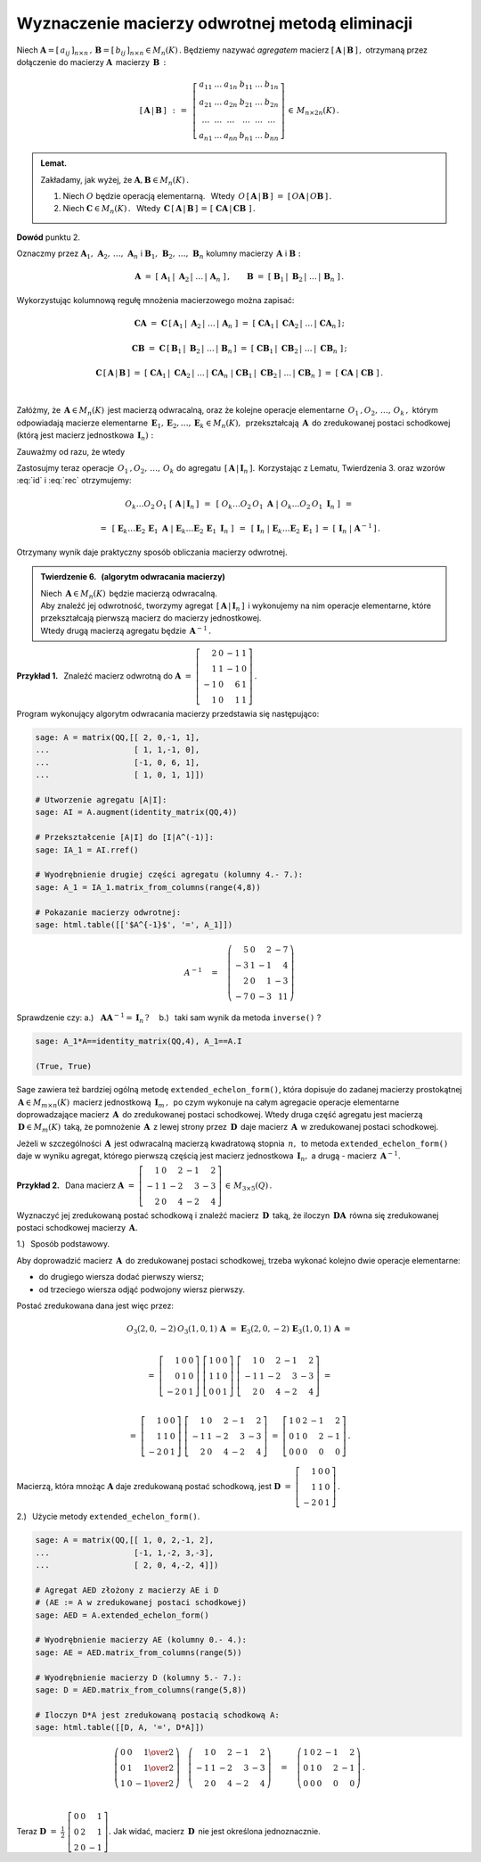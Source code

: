 
Wyznaczenie macierzy odwrotnej metodą eliminacji
------------------------------------------------

Niech 
:math:`\ \boldsymbol{A}=[\,a_{ij}\,]_{n\times n}\,,\,
\boldsymbol{B}=[\,b_{ij}\,]_{n\times n}\in M_n(K)\,.`
Będziemy nazywać *agregatem* macierz :math:`\ [\,\boldsymbol{A}\,|\,\boldsymbol{B}\,]\,,\ `
otrzymaną przez dołączenie do macierzy :math:`\ \boldsymbol{A}\,` macierzy :math:`\,\boldsymbol{B}\,:`

.. math::
   
   \left[\,\boldsymbol{A}\,|\,\boldsymbol{B}\,\right]\ \,:\,=\ \,
   \left[\begin{array}{cccccc}
      a_{11} & \ldots & a_{1n} & b_{11} & \ldots & b_{1n} \\
      a_{21} & \ldots & a_{2n} & b_{21} & \ldots & b_{2n} \\
      \ldots & \ldots & \ldots & \ldots & \ldots & \ldots \\
      a_{n1} & \ldots & a_{nn} & b_{n1} & \ldots & b_{nn}
   \end{array}\right]\,\in\,M_{n\times 2n}(K)\,.

.. admonition:: Lemat. :math:`\,` 

   Zakładamy, jak wyżej, że :math:`\ \boldsymbol{A},\boldsymbol{B}\in M_n(K)\,.` 

   1. Niech :math:`\ O\ ` będzie operacją elementarną. :math:`\,` 
      Wtedy :math:`\ \,O\,\left[\,\boldsymbol{A}\,|\,\boldsymbol{B}\,\right]\ =\ 
      \left[\,O\boldsymbol{A}\,|\,O\boldsymbol{B}\,\right]\,.`
   
   2. Niech :math:`\ \boldsymbol{C}\in M_n(K)\,.\ \,` 
      Wtedy :math:`\ \,\boldsymbol{C}\,\left[\,\boldsymbol{A}\,|\,\boldsymbol{B}\,\right]\,=\,
      \left[\;\boldsymbol{C}\boldsymbol{A}\,|\,\boldsymbol{C}\boldsymbol{B}\;\right]\,.`

**Dowód** punktu 2.

Oznaczmy przez :math:`\ \boldsymbol{A}_1,\,\boldsymbol{A}_2,\,\dots,\,\boldsymbol{A}_n\ \ ` i
:math:`\ \ \boldsymbol{B}_1,\,\boldsymbol{B}_2,\,\dots,\,\boldsymbol{B}_n\ \ ` kolumny
macierzy :math:`\,\boldsymbol{A}\ \ ` i :math:`\ \ \boldsymbol{B}:` 

.. math::
   
   \boldsymbol{A}\ =\ 
   \left[\;\boldsymbol{A}_1\,|\;\boldsymbol{A}_2\,|\;\dots\,|\,\boldsymbol{A}_n\;\right]\,,
   \qquad
   \boldsymbol{B}\ =\ 
   \left[\;\boldsymbol{B}_1\,|\;\boldsymbol{B}_2\,|\;\dots\,|\,\boldsymbol{B}_n\;\right]\,.

Wykorzystując kolumnową regułę mnożenia macierzowego można zapisać:

.. math::
   
   \boldsymbol{C}\boldsymbol{A}\ \ =\ \ 
   \boldsymbol{C}\,
   \left[\,\boldsymbol{A}_1\,|\;
           \boldsymbol{A}_2\,|\;\dots\,|\,
           \boldsymbol{A}_n\;
   \right]\ \ =\ \  
   \left[\ \boldsymbol{C}\boldsymbol{A}_1\,|\;
           \boldsymbol{C}\boldsymbol{A}_2\,|\;\dots\,|\,
           \boldsymbol{C}\boldsymbol{A}_n\,
   \right]\,;

   \boldsymbol{C}\boldsymbol{B}\ \ =\ \ 
   \boldsymbol{C}\,
   \left[\,\boldsymbol{B}_1\,|\;
           \boldsymbol{B}_2\,|\;\dots\,|\,
           \boldsymbol{B}_n\,
   \right]\ \ =\ \ 
   \left[\ \boldsymbol{C}\boldsymbol{B}_1\,|\;
           \boldsymbol{C}\boldsymbol{B}_2\,|\;\dots\,|\;
           \boldsymbol{C}\boldsymbol{B}_n\;\right]\,;

   \boldsymbol{C}\,\left[\,\boldsymbol{A}\,|\,\boldsymbol{B}\,\right]\ \ =\ \ 
   \left[\ \boldsymbol{C}\boldsymbol{A}_1\,|\;
           \boldsymbol{C}\boldsymbol{A}_2\,|\;\dots\,|\,
           \boldsymbol{C}\boldsymbol{A}_n\;|\  
           \boldsymbol{C}\boldsymbol{B}_1\,|\;
           \boldsymbol{C}\boldsymbol{B}_2\,|\;\dots\,|\,
           \boldsymbol{C}\boldsymbol{B}_n\;\right]\ \ =\ \ 
   \left[\;\boldsymbol{C}\boldsymbol{A}\;|\;\boldsymbol{C}\boldsymbol{B}\;\right]\,. 

   \;

Załóżmy, że :math:`\,\boldsymbol{A}\in M_n(K)\,` jest macierzą odwracalną, 
oraz że kolejne operacje elementarne :math:`\,O_1\,,O_2,\,\dots,\,O_k\,,\ ` 
którym odpowiadają macierze elementarne
:math:`\,\boldsymbol{E}_1,\boldsymbol{E}_2,\dots,\boldsymbol{E}_k\in M_n(K),\,`
przekształcają :math:`\,\boldsymbol{A}\,` do zredukowanej postaci schodkowej
(którą jest macierz jednostkowa :math:`\,\boldsymbol{I}_n):`

.. math::
   :label: id
   
   O_k\dots O_2\,O_1\ \boldsymbol{A}\ =\ 
   \boldsymbol{E}_k\dots\boldsymbol{E}_2\,\boldsymbol{E}_1\,\boldsymbol{A}\ =\ \boldsymbol{I}_n\,.

Zauważmy od razu, że wtedy

.. math::
   :label: rec
   
   \boldsymbol{E}_k\dots\boldsymbol{E}_2\,\boldsymbol{E}_1\ =\ \boldsymbol{A}^{-1}\,.

Zastosujmy teraz operacje :math:`\,O_1\,,O_2,\,\dots,\,O_k\ `
do agregatu :math:`\,\left[\,\boldsymbol{A}\,|\,\boldsymbol{I}_n\,\right].\,`
Korzystając z Lematu, Twierdzenia 3. oraz wzorów :eq:`id` i :eq:`rec` otrzymujemy:

.. math::

   O_k\dots O_2\,O_1\ \left[\,\boldsymbol{A}\,|\,\boldsymbol{I}_n\,\right]\ \,=\ \,
   \left[\ O_k\dots O_2\,O_1\ \boldsymbol{A}\ |\ O_k\dots O_2\,O_1\ \boldsymbol{I}_n\ \right]\ \,=

   =\ \,
   \left[\ \boldsymbol{E}_k\dots
   \boldsymbol{E}_2\,
   \boldsymbol{E}_1\ \boldsymbol{A}\ |\  
   \boldsymbol{E}_k\dots
   \boldsymbol{E}_2\,
   \boldsymbol{E}_1\ \boldsymbol{I}_n\ \right]\ \,=\ \,
   \left[\ \boldsymbol{I}_n\ |\ \boldsymbol{E}_k\dots\boldsymbol{E}_2\,\boldsymbol{E}_1\ \right]\ =\ 
   \left[\,\boldsymbol{I}_n\;|\;\boldsymbol{A}^{-1}\,\right]\,.

Otrzymany wynik daje praktyczny sposób obliczania macierzy odwrotnej.

.. admonition:: Twierdzenie 6. :math:`\,` (algorytm odwracania macierzy) :math:`\,`

   Niech :math:`\,\boldsymbol{A}\in M_n(K)\,` będzie macierzą odwracalną. :math:`\\`
   Aby znaleźć jej odwrotność, tworzymy agregat 
   :math:`\,\left[\,\boldsymbol{A}\,|\,\boldsymbol{I}_n\,\right]\,` 
   i wykonujemy na nim operacje elementarne, które przekształcają pierwszą macierz
   do macierzy jednostkowej. :math:`\\`
   Wtedy drugą macierzą agregatu będzie :math:`\,\boldsymbol{A}^{-1}\,.`

**Przykład 1.** :math:`\,` Znaleźć macierz odwrotną do
:math:`\ \boldsymbol{A}\ =\ \left[\begin{array}{rrrr}
2 &  0 & -1 & 1 \\ 1 &  1 & -1 & 0 \\ -1 &  0 &  6 & 1 \\ 1 &  0 &  1 & 1 
\end{array}\right]\,.` :math:`\\`

.. .. math::
   
   \boldsymbol{A}\ =\ \left[\begin{array}{rrrr}
       2 &  0 & -1 & 1 \\
       1 &  1 & -1 & 0 \\
      -1 &  0 &  6 & 1 \\
       1 &  0 &  1 & 1 \end{array}\right]\,.

Program wykonujący algorytm odwracania macierzy przedstawia się następująco:

.. code-block:: python

   sage: A = matrix(QQ,[[ 2, 0,-1, 1],
   ...                  [ 1, 1,-1, 0],
   ...                  [-1, 0, 6, 1],
   ...                  [ 1, 0, 1, 1]])

   # Utworzenie agregatu [A|I]:
   sage: AI = A.augment(identity_matrix(QQ,4))

   # Przekształcenie [A|I] do [I|A^(-1)]:
   sage: IA_1 = AI.rref()

   # Wyodrębnienie drugiej części agregatu (kolumny 4.- 7.):
   sage: A_1 = IA_1.matrix_from_columns(range(4,8))

   # Pokazanie macierzy odwrotnej: 
   sage: html.table([['$A^{-1}$', '=', A_1]])

.. math::
   
   A^{-1}\quad =\quad
   \left(\begin{array}{rrrr}
       5 & 0 &  2 & -7 \\
      -3 & 1 & -1 &  4 \\
       2 & 0 &  1 & -3 \\
      -7 & 0 & -3 & 11
   \end{array}\right)

Sprawdzenie czy: :math:`\ \ ` 
a.) :math:`\,` :math:`\,\boldsymbol{A}\boldsymbol{A}^{-1}=\boldsymbol{I}_n\,?\quad`
b.) :math:`\,` taki sam wynik da metoda ``inverse()`` ?

.. code-block:: python

   sage: A_1*A==identity_matrix(QQ,4), A_1==A.I

   (True, True)

Sage zawiera też bardziej ogólną metodę ``extended_echelon_form()``,
która dopisuje do zadanej macierzy prostokątnej
:math:`\,\boldsymbol{A}\in M_{m\times n}(K)\,` macierz jednostkową :math:`\,\boldsymbol{I}_m\,,\,`
po czym wykonuje na całym agregacie operacje elementarne doprowadzające
macierz :math:`\,\boldsymbol{A}\,` do zredukowanej postaci schodkowej.
Wtedy druga część agregatu jest macierzą :math:`\,\boldsymbol{D}\in M_m(K)\,`
taką, że pomnożenie :math:`\,\boldsymbol{A}\,` z lewej strony przez
:math:`\,\boldsymbol{D}\,` daje macierz :math:`\,\boldsymbol{A}\,`
w zredukowanej postaci schodkowej.

Jeżeli w szczególności :math:`\,\boldsymbol{A}\,` jest odwracalną macierzą kwadratową 
stopnia :math:`\,n,\,` to metoda ``extended_echelon_form()`` daje w wyniku agregat,
którego pierwszą częścią jest macierz jednostkowa :math:`\,\boldsymbol{I}_n,\ `
a drugą :math:`\ ` - :math:`\ ` macierz :math:`\,\boldsymbol{A}^{-1}.` :math:`\\`

**Przykład 2.** :math:`\,`
Dana macierz :math:`\ \ \boldsymbol{A}\ =\ 
\left[\begin{array}{rrrrr}
1 & 0 & 2 & -1 & 2 \\ -1 & 1 & -2 & 3 & -3 \\ 2 & 0 & 4 & -2 & 4 
\end{array}\right]\,\in\,M_{3\times 5}(Q)\,.` :math:`\\`

Wyznaczyć jej zredukowaną postać schodkową i znaleźć macierz :math:`\,\boldsymbol{D}\,`
taką, że iloczyn :math:`\,\boldsymbol{D}\boldsymbol{A}\,` równa się 
zredukowanej postaci schodkowej macierzy :math:`\,\boldsymbol{A}.` :math:`\\`

1.) :math:`\,` Sposób podstawowy.
 
Aby doprowadzić macierz :math:`\,\boldsymbol{A}\,` do zredukowanej postaci schodkowej,
trzeba wykonać kolejno dwie operacje elementarne:
 
* do drugiego wiersza dodać pierwszy wiersz;
* od trzeciego wiersza odjąć podwojony wiersz pierwszy.
 
Postać zredukowana dana jest więc przez:

.. math::
   
   O_3(2,0,-2)\,O_3(1,0,1)\,\boldsymbol{A}\ =\ 
   \boldsymbol{E}_3(2,0,-2)\,\boldsymbol{E}_3(1,0,1)\,\boldsymbol{A}\ =  
   
   \\ =\    
   \left[\begin{array}{rrr} 1 & 0 & 0 \\ 0 & 1 & 0 \\ -2 & 0 & 1 \end{array}\right]\ 
   \left[\begin{array}{rrr} 1 & 0 & 0 \\ 1 & 1 & 0 \\  0 & 0 & 1 \end{array}\right]\ 
   \left[\begin{array}{rrrrr}
   1 & 0 & 2 & -1 & 2 \\ -1 & 1 & -2 & 3 & -3 \\ 2 & 0 & 4 & -2 & 4 
   \end{array}\right]\ =
   
   \\ =\ 
   \left[\begin{array}{rrr} 1 & 0 & 0 \\ 1 & 1 & 0 \\ -2 & 0 & 1 \end{array}\right]\ 
   \left[\begin{array}{rrrrr}
   1 & 0 & 2 & -1 & 2 \\ -1 & 1 & -2 & 3 & -3 \\ 2 & 0 & 4 & -2 & 4 
   \end{array}\right]\ =\ 
   \left[\begin{array}{rrrrr}
   1 & 0 & 2 & -1 & 2 \\  0 & 1 &  0 & 2 & -1 \\ 0 & 0 & 0 & 0 & 0 
   \end{array}\right]\,.

Macierzą, która mnożąc :math:`\boldsymbol{A}` daje zredukowaną postać schodkową, jest
:math:`\ \boldsymbol{D}\ =\ 
\left[\begin{array}{rrr} 1 & 0 & 0 \\ 1 & 1 & 0 \\ -2 & 0 & 1 \end{array}\right]\,.`
   
2.) :math:`\,` Użycie metody ``extended_echelon_form()``.

.. code-block:: python

   sage: A = matrix(QQ,[[ 1, 0, 2,-1, 2],
   ...                  [-1, 1,-2, 3,-3],
   ...                  [ 2, 0, 4,-2, 4]])

   # Agregat AED złożony z macierzy AE i D
   # (AE := A w zredukowanej postaci schodkowej)
   sage: AED = A.extended_echelon_form()

   # Wyodrębnienie macierzy AE (kolumny 0.- 4.):
   sage: AE = AED.matrix_from_columns(range(5))

   # Wyodrębnienie macierzy D (kolumny 5.- 7.):
   sage: D = AED.matrix_from_columns(range(5,8))

   # Iloczyn D*A jest zredukowaną postacią schodkową A:
   sage: html.table([[D, A, '=', D*A]])

.. math::
   
   \left(\begin{array}{rrr}
      0 & 0 &  \textstyle{1\over 2} \\
      0 & 1 &  \textstyle{1\over 2} \\
      1 & 0 & -\textstyle{1\over 2}
   \end{array}\right)\quad
   \left(\begin{array}{rrrrr}
       1 & 0 &  2 & -1 &  2 \\
      -1 & 1 & -2 &  3 & -3 \\
       2 & 0 &  4 & -2 &  4
   \end{array}\right)\quad =\quad
   \left(\begin{array}{rrrrr}
   1 & 0 & 2 & -1 & 2 \\  0 & 1 &  0 & 2 & -1 \\ 0 & 0 & 0 & 0 & 0 
   \end{array}\right)\,.

   \;

Teraz :math:`\ \ \boldsymbol{D}\ =\ \displaystyle\frac{1}{2}\ 
\left[\begin{array}{rrr} 0 & 0 & 1 \\ 0 & 2 & 1 \\  2 & 0 & -1 \end{array}\right].\ \ `
Jak widać, macierz :math:`\,\boldsymbol{D}\,` nie jest określona jednoznacznie.
 






   

   

   

   





